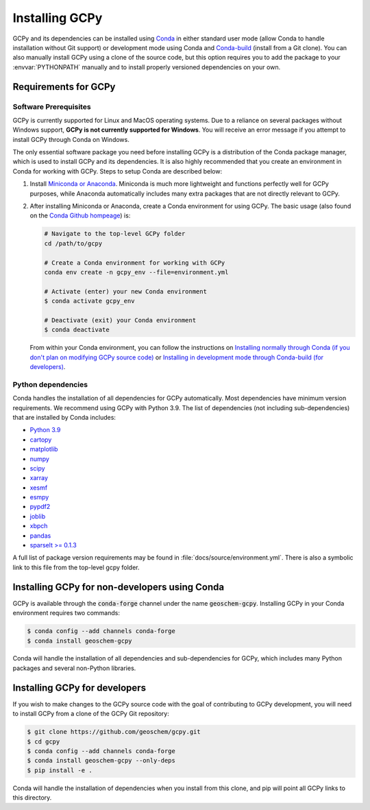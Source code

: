 .. _install:

###############
Installing GCPy
###############

GCPy and its dependencies can be installed using `Conda
<https://github.com/conda/conda>`__ in either standard user mode
(allow Conda to handle installation without Git support) or
development mode using Conda and `Conda-build
<https://github.com/conda/conda-build>`__ (install from a Git
clone). You can also manually install GCPy using a clone of the source
code, but this option requires you to add the package to your
:envvar:`PYTHONPATH` manually and to install properly versioned
dependencies on your own.

.. _install-reqs:

=====================
Requirements for GCPy
=====================

.. _install-reqs-software:

Software Prerequisites
----------------------

GCPy is currently supported for Linux and MacOS operating systems. Due
to a reliance on several packages without Windows support, **GCPy is
not currently supported for Windows**. You will receive an error
message if you attempt to install GCPy through Conda on Windows.

The only essential software package you need before installing GCPy is a
distribution of the Conda package manager, which is used to install GCPy
and its dependencies. It is also highly recommended that you create an
environment in Conda for working with GCPy. Steps to setup Conda are
described below:

#. Install `Miniconda or Anaconda <https://github.com/conda/conda>`__.
   Miniconda is much more lightweight and functions perfectly well for
   GCPy purposes, while Anaconda automatically includes many extra
   packages that are not directly relevant to GCPy.
#. After installing Miniconda or Anaconda, create a Conda environment
   for using GCPy. The basic usage (also found on the `Conda Github
   hompeage <https://github.com/conda/conda>`__) is:

   .. code-block:: bash

      # Navigate to the top-level GCPy folder
      cd /path/to/gcpy

      # Create a Conda environment for working with GCPy
      conda env create -n gcpy_env --file=environment.yml

      # Activate (enter) your new Conda environment
      $ conda activate gcpy_env

      # Deactivate (exit) your Conda environment
      $ conda deactivate

   From within your Conda environment, you can follow the instructions
   on `Installing normally through Conda (if you don't plan on
   modifying GCPy source code) <#installing-gcpy-for-non-developers-using-conda>`__ or `Installing in development
   mode through Conda-build (for developers) <#install_dev>`__.

.. _install-reqs-pydeps:

Python dependencies
-------------------

Conda handles the installation of all dependencies for GCPy
automatically. Most dependencies have minimum version
requirements. We recommend using GCPy with Python 3.9. The list of
dependencies (not including sub-dependencies) that are installed by
Conda includes:

-  `Python 3.9 <https://www.python.org/>`_
-  `cartopy <https://scitools.org.uk/cartopy/docs/latest/>`_
-  `matplotlib <https://matplotlib.org/>`_
-  `numpy <http://www.numpy.org/>`_
-  `scipy <http://www.scipy.org/>`_
-  `xarray <http://xarray.pydata.org>`_
-  `xesmf <https://xesmf.readthedocs.io>`_
-  `esmpy <https://www.earthsystemcog.org/projects/esmpy/>`_
-  `pypdf2 <https://pythonhosted.org/PyPDF2/>`_
-  `joblib <https://joblib.readthedocs.io/en/latest/>`_
-  `xbpch <https://github.com/darothen/xbpch>`_
-  `pandas <https://pandas.pydata.org/docs/>`_
-  `sparselt >= 0.1.3 <https://github.com/liambindle/sparselt>`_

A full list of package version requirements may be found in
:file:`docs/source/environment.yml`. There is also a symbolic link to
this file from the top-level gcpy folder.

.. _install-non-devs:

==============================================
Installing GCPy for non-developers using Conda
==============================================

GCPy is available through the :code:`conda-forge` channel under the
name :code:`geoschem-gcpy`. Installing GCPy in your Conda environment
requires two commands:

.. code:: console

   $ conda config --add channels conda-forge
   $ conda install geoschem-gcpy

Conda will handle the installation of all dependencies and
sub-dependencies for GCPy, which includes many Python packages and
several non-Python libraries.

.. _install-devs:

==============================
Installing GCPy for developers
==============================

If you wish to make changes to the GCPy source code with the goal of
contributing to GCPy development, you will need to install GCPy from a
clone of the GCPy Git repository:

.. code:: console

   $ git clone https://github.com/geoschem/gcpy.git
   $ cd gcpy
   $ conda config --add channels conda-forge
   $ conda install geoschem-gcpy --only-deps
   $ pip install -e .

Conda will handle the installation of dependencies when you install
from this clone, and pip will point all GCPy links to this directory.
